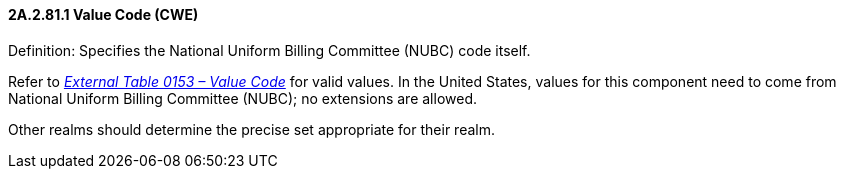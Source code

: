 ==== 2A.2.81.1 Value Code (CWE)

Definition: Specifies the National Uniform Billing Committee (NUBC) code itself.

Refer to file:///E:\V2\v2.9%20final%20Nov%20from%20Frank\V29_CH02C_Tables.docx#HL70153[_External Table 0153 – Value Code_] for valid values. In the United States, values for this component need to come from National Uniform Billing Committee (NUBC); no extensions are allowed.

Other realms should determine the precise set appropriate for their realm.


